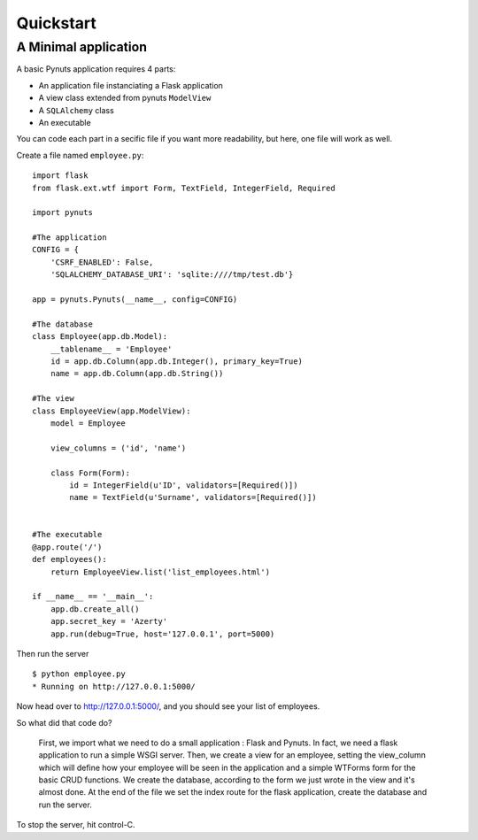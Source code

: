 Quickstart
==========

A Minimal application
---------------------

A basic Pynuts application requires 4 parts:

- An application file instanciating a Flask application
- A view class extended from pynuts ``ModelView``
- A ``SQLAlchemy`` class
- An executable

You can code each part in a secific file if you want more readability, but here, one file will work as well.

Create a file named ``employee.py``::

    import flask
    from flask.ext.wtf import Form, TextField, IntegerField, Required

    import pynuts    

    #The application
    CONFIG = {
        'CSRF_ENABLED': False,
        'SQLALCHEMY_DATABASE_URI': 'sqlite:////tmp/test.db'}

    app = pynuts.Pynuts(__name__, config=CONFIG)
    
    #The database
    class Employee(app.db.Model):
        __tablename__ = 'Employee'
        id = app.db.Column(app.db.Integer(), primary_key=True)
        name = app.db.Column(app.db.String())
        
    #The view
    class EmployeeView(app.ModelView):
        model = Employee

        view_columns = ('id', 'name')
    
        class Form(Form):
            id = IntegerField(u'ID', validators=[Required()])
            name = TextField(u'Surname', validators=[Required()])


    #The executable
    @app.route('/')
    def employees():
        return EmployeeView.list('list_employees.html')

    if __name__ == '__main__':
        app.db.create_all()
        app.secret_key = 'Azerty'
        app.run(debug=True, host='127.0.0.1', port=5000)


Then run the server ::

    $ python employee.py
    * Running on http://127.0.0.1:5000/

Now head over to http://127.0.0.1:5000/, and you should see your list of employees.

So what did that code do?

    First, we import what we need to do a small application : Flask and Pynuts. In fact, we need a flask application to run a simple WSGI server. Then, we create a view for an employee, setting the view_column which will define how your employee will be seen in the application and a simple WTForms form for the basic CRUD functions. We create the database, according to the form we just wrote in the view and it's almost done.
    At the end of the file we set the index route for the flask application, create the database and run the server.

To stop the server, hit control-C.

.. seealso::
  `How to run a simple flask application <http://flask.pocoo.org/docs/quickstart/>`_

